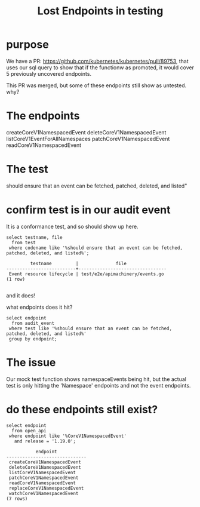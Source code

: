 #+TITLE: Lost Endpoints in testing
#+PROPERTY: header-args:sql-mode :product postgres :noweb yes :comments off

* purpose
We have a PR: https://github.com/kubernetes/kubernetes/pull/89753, that uses our sql query to show that if the functionw as promoted, it would cover 5 previously uncovered endpoints.

This PR was merged, but some of these endpoints still show as untested.  why?

* The endpoints

createCoreV1NamespacedEvent
deleteCoreV1NamespacedEvent
listCoreV1EventForAllNamespaces
patchCoreV1NamespacedEvent
readCoreV1NamespacedEvent
* The test
  should ensure that an event can be fetched, patched, deleted, and listed"

* confirm test is in our audit event
 It is a conformance test, and so should show up here.
  #+begin_src sql-mode
    select testname, file
      from test
     where codename like '%should ensure that an event can be fetched, patched, deleted, and listed%';
  #+end_src

  #+RESULTS:
  #+begin_SRC example
           testname         |              file
  --------------------------+---------------------------------
   Event resource lifecycle | test/e2e/apimachinery/events.go
  (1 row)

  #+end_SRC
and it does!

what endpoints does it hit?


#+begin_src sql-mode
  select endpoint
    from audit_event
   where test like '%should ensure that an event can be fetched, patched, deleted, and listed%'
   group by endpoint;
#+end_src

#+RESULTS:
#+begin_SRC example
                    endpoint
------------------------------------------------
 createAuthorizationV1SubjectAccessReview
 createCoreV1Namespace
 createRbacAuthorizationV1NamespacedRoleBinding
 deleteCoreV1Namespace
 listCoreV1NamespacedServiceAccount
 listCoreV1Node
(6 rows)

#+end_SRC
* The issue
  Our mock test function shows namespaceEvents being hit, but the actual test is only hitting the 'Namespace' endpoints and not the event endpoints.
* do these endpoints still exist?
  #+begin_src sql-mode
    select endpoint
      from open_api
     where endpoint like '%CoreV1NamespacedEvent'
       and release = '1.19.0';
  #+end_src

  #+RESULTS:
  #+begin_SRC example
             endpoint
  ------------------------------
   createCoreV1NamespacedEvent
   deleteCoreV1NamespacedEvent
   listCoreV1NamespacedEvent
   patchCoreV1NamespacedEvent
   readCoreV1NamespacedEvent
   replaceCoreV1NamespacedEvent
   watchCoreV1NamespacedEvent
  (7 rows)

  #+end_SRC
